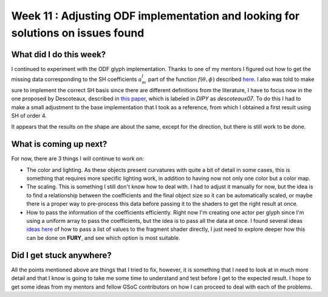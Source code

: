 Week 11 : Adjusting ODF implementation and looking for solutions on issues found
================================================================================

.. post:: August 16, 2023
   :author: Tania Castillo
   :tags: google
   :category: gsoc

What did I do this week?
------------------------

I continued to experiment with the ODF glyph implementation. Thanks to one of my mentors I figured out how to get the missing data corresponding to the SH coefficients :math:`a^l_m` part of the function :math:`f(\theta, \phi)` described `here <https://dipy.org/documentation/1.7.0/theory/sh_basis/>`_. I also was told to make sure to implement the correct SH basis since there are different definitions from the literature, I have to focus now in the one proposed by Descoteaux, described in `this paper <https://onlinelibrary.wiley.com/doi/10.1002/mrm.21277>`_, which is labeled in *DIPY* as *descoteaux07*. To do this I had to make a small adjustment to the base implementation that I took as a reference, from which I obtained a first result using SH of order 4.

.. image:: https://user-images.githubusercontent.com/31288525/260909561-fd90033c-018a-465b-bd16-3586bb31ca36.png
    :width: 600
    :align: center

It appears that the results on the shape are about the same, except for the direction, but there is still work to be done.

What is coming up next?
-----------------------

For now, there are 3 things I will continue to work on:

- The color and lighting. As these objects present curvatures with quite a bit of detail in some cases, this is something that requires more specific lighting work, in addition to having now not only one color but a color map.
- The scaling. This is something I still don't know how to deal with. I had to adjust it manually for now, but the idea is to find a relationship between the coefficients and the final object size so it can be automatically scaled, or maybe there is a proper way to pre-process this data before passing it to the shaders to get the right result at once.
- How to pass the information of the coefficients efficiently. Right now I'm creating one actor per glyph since I'm using a uniform array to pass the coefficients, but the idea is to pass all the data at once. I found several ideas `ideas here <https://stackoverflow.com/questions/7954927/passing-a-list-of-values-to-fragment-shader>`_ of how to pass a list of values to the fragment shader directly, I just need to explore deeper how this can be done on **FURY**, and see which option is most suitable.

Did I get stuck anywhere?
-------------------------

All the points mentioned above are things that I tried to fix, however, it is something that I need to look at in much more detail and that I know is going to take me some time to understand and test before I get to the expected result. I hope to get some ideas from my mentors and fellow GSoC contributors on how I can proceed to deal with each of the problems.

